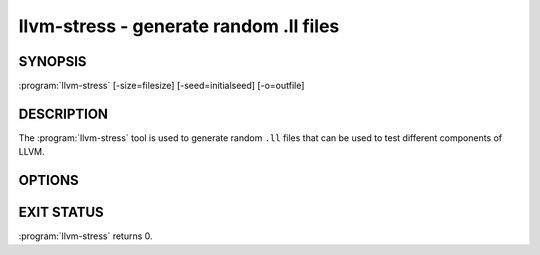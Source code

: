 llvm-stress - generate random .ll files
=======================================

SYNOPSIS
--------

:program:`llvm-stress` [-size=filesize] [-seed=initialseed] [-o=outfile]

DESCRIPTION
-----------

The :program:`llvm-stress` tool is used to generate random ``.ll`` files that
can be used to test different components of LLVM.

OPTIONS
-------

.. option:: -o filename

 Specify the output filename.

.. option:: -size size

 Specify the size of the generated ``.ll`` file.

.. option:: -seed seed

 Specify the seed to be used for the randomly generated instructions.

EXIT STATUS
-----------

:program:`llvm-stress` returns 0.

